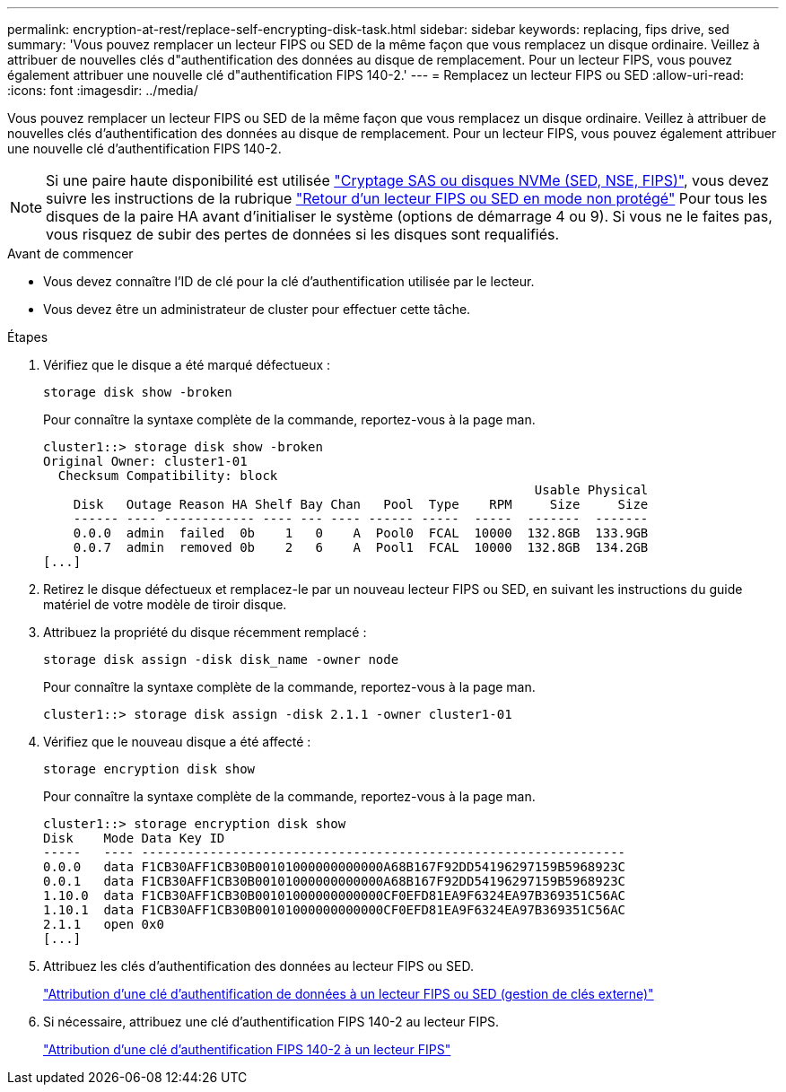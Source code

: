 ---
permalink: encryption-at-rest/replace-self-encrypting-disk-task.html 
sidebar: sidebar 
keywords: replacing, fips drive, sed 
summary: 'Vous pouvez remplacer un lecteur FIPS ou SED de la même façon que vous remplacez un disque ordinaire. Veillez à attribuer de nouvelles clés d"authentification des données au disque de remplacement. Pour un lecteur FIPS, vous pouvez également attribuer une nouvelle clé d"authentification FIPS 140-2.' 
---
= Remplacez un lecteur FIPS ou SED
:allow-uri-read: 
:icons: font
:imagesdir: ../media/


[role="lead"]
Vous pouvez remplacer un lecteur FIPS ou SED de la même façon que vous remplacez un disque ordinaire. Veillez à attribuer de nouvelles clés d'authentification des données au disque de remplacement. Pour un lecteur FIPS, vous pouvez également attribuer une nouvelle clé d'authentification FIPS 140-2.


NOTE: Si une paire haute disponibilité est utilisée link:https://docs.netapp.com/us-en/ontap/encryption-at-rest/support-storage-encryption-concept.html["Cryptage SAS ou disques NVMe (SED, NSE, FIPS)"], vous devez suivre les instructions de la rubrique link:https://docs.netapp.com/us-en/ontap/encryption-at-rest/return-seds-unprotected-mode-task.html["Retour d'un lecteur FIPS ou SED en mode non protégé"] Pour tous les disques de la paire HA avant d'initialiser le système (options de démarrage 4 ou 9). Si vous ne le faites pas, vous risquez de subir des pertes de données si les disques sont requalifiés.

.Avant de commencer
* Vous devez connaître l'ID de clé pour la clé d'authentification utilisée par le lecteur.
* Vous devez être un administrateur de cluster pour effectuer cette tâche.


.Étapes
. Vérifiez que le disque a été marqué défectueux :
+
`storage disk show -broken`

+
Pour connaître la syntaxe complète de la commande, reportez-vous à la page man.

+
[listing]
----
cluster1::> storage disk show -broken
Original Owner: cluster1-01
  Checksum Compatibility: block
                                                                 Usable Physical
    Disk   Outage Reason HA Shelf Bay Chan   Pool  Type    RPM     Size     Size
    ------ ---- ------------ ---- --- ---- ------ -----  -----  -------  -------
    0.0.0  admin  failed  0b    1   0    A  Pool0  FCAL  10000  132.8GB  133.9GB
    0.0.7  admin  removed 0b    2   6    A  Pool1  FCAL  10000  132.8GB  134.2GB
[...]
----
. Retirez le disque défectueux et remplacez-le par un nouveau lecteur FIPS ou SED, en suivant les instructions du guide matériel de votre modèle de tiroir disque.
. Attribuez la propriété du disque récemment remplacé :
+
`storage disk assign -disk disk_name -owner node`

+
Pour connaître la syntaxe complète de la commande, reportez-vous à la page man.

+
[listing]
----
cluster1::> storage disk assign -disk 2.1.1 -owner cluster1-01
----
. Vérifiez que le nouveau disque a été affecté :
+
`storage encryption disk show`

+
Pour connaître la syntaxe complète de la commande, reportez-vous à la page man.

+
[listing]
----
cluster1::> storage encryption disk show
Disk    Mode Data Key ID
-----   ---- ----------------------------------------------------------------
0.0.0   data F1CB30AFF1CB30B00101000000000000A68B167F92DD54196297159B5968923C
0.0.1   data F1CB30AFF1CB30B00101000000000000A68B167F92DD54196297159B5968923C
1.10.0  data F1CB30AFF1CB30B00101000000000000CF0EFD81EA9F6324EA97B369351C56AC
1.10.1  data F1CB30AFF1CB30B00101000000000000CF0EFD81EA9F6324EA97B369351C56AC
2.1.1   open 0x0
[...]
----
. Attribuez les clés d'authentification des données au lecteur FIPS ou SED.
+
link:assign-authentication-keys-seds-external-task.html["Attribution d'une clé d'authentification de données à un lecteur FIPS ou SED (gestion de clés externe)"]

. Si nécessaire, attribuez une clé d'authentification FIPS 140-2 au lecteur FIPS.
+
link:assign-fips-140-2-authentication-key-task.html["Attribution d'une clé d'authentification FIPS 140-2 à un lecteur FIPS"]


